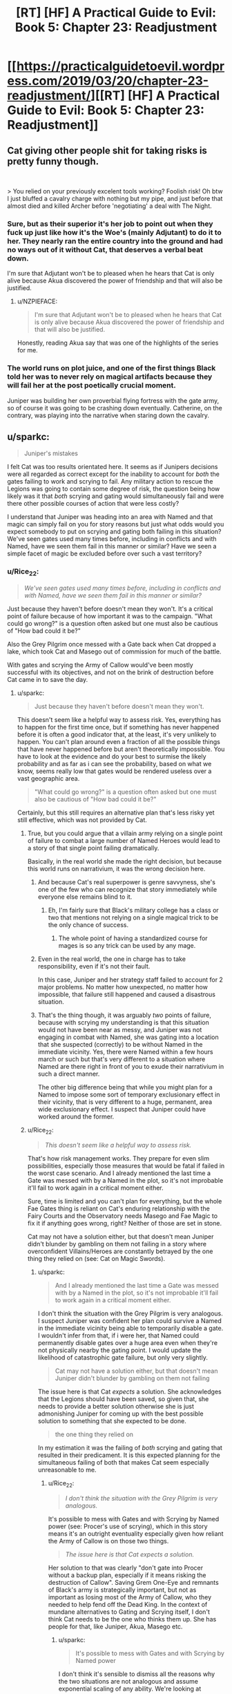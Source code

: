#+TITLE: [RT] [HF] A Practical Guide to Evil: Book 5: Chapter 23: Readjustment

* [[https://practicalguidetoevil.wordpress.com/2019/03/20/chapter-23-readjustment/][[RT] [HF] A Practical Guide to Evil: Book 5: Chapter 23: Readjustment]]
:PROPERTIES:
:Author: Zayits
:Score: 77
:DateUnix: 1553054471.0
:DateShort: 2019-Mar-20
:END:

** Cat giving other people shit for taking risks is pretty funny though.

​

> You relied on your previously excelent tools working? Foolish risk! Oh btw I just bluffed a cavalry charge with nothing but my pipe, and just before that almost died and killed Archer before 'negotiating' a deal with The Night.
:PROPERTIES:
:Author: Anderkent
:Score: 33
:DateUnix: 1553075700.0
:DateShort: 2019-Mar-20
:END:

*** Sure, but as their superior it's her job to point out when they fuck up just like how it's the Woe's (mainly Adjutant) to do it to her. They nearly ran the entire country into the ground and had no ways out of it without Cat, that deserves a verbal beat down.

I'm sure that Adjutant won't be to pleased when he hears that Cat is only alive because Akua discovered the power of friendship and that will also be justified.
:PROPERTIES:
:Author: LordSwedish
:Score: 28
:DateUnix: 1553083466.0
:DateShort: 2019-Mar-20
:END:

**** u/NZPIEFACE:
#+begin_quote
  I'm sure that Adjutant won't be to pleased when he hears that Cat is only alive because Akua discovered the power of friendship and that will also be justified.
#+end_quote

Honestly, reading Akua say that was one of the highlights of the series for me.
:PROPERTIES:
:Author: NZPIEFACE
:Score: 13
:DateUnix: 1553116369.0
:DateShort: 2019-Mar-21
:END:


*** The world runs on plot juice, and one of the first things Black told her was to never rely on magical artifacts because they will fail her at the post poetically crucial moment.

Juniper was building her own proverbial flying fortress with the gate army, so of course it was going to be crashing down eventually. Catherine, on the contrary, was playing into the narrative when staring down the cavalry.
:PROPERTIES:
:Author: Menolith
:Score: 25
:DateUnix: 1553086840.0
:DateShort: 2019-Mar-20
:END:


** u/sparkc:
#+begin_quote
  Juniper's mistakes
#+end_quote

I felt Cat was too results orientated here. It seems as if Junipers decisions were all regarded as correct except for the inability to account for /both/ the gates failing to work and scrying to fail. Any military action to rescue the Legions was going to contain some degree of risk, the question being how likely was it that /both/ scrying and gating would simultaneously fail and were there other possible courses of action that were less costly?

I understand that Juniper was heading into an area with Named and that magic can simply fail on you for story reasons but just what odds would you expect somebody to put on scrying and gating both failing in this situation? We've seen gates used many times before, including in conflicts and with Named, have we seen them fail in this manner or similar? Have we seen a simple facet of magic be excluded before over such a vast territory?
:PROPERTIES:
:Author: sparkc
:Score: 17
:DateUnix: 1553057612.0
:DateShort: 2019-Mar-20
:END:

*** u/Rice_22:
#+begin_quote
  /We've seen gates used many times before, including in conflicts and with Named, have we seen them fail in this manner or similar?/
#+end_quote

Just because they haven't before doesn't mean they won't. It's a critical point of failure because of how important it was to the campaign. "What could go wrong?" is a question often asked but one must also be cautious of "How bad could it be?"

Also the Grey Pilgrim once messed with a Gate back when Cat dropped a lake, which took Cat and Masego out of commission for much of the battle.

With gates and scrying the Army of Callow would've been mostly successful with its objectives, and not on the brink of destruction before Cat came in to save the day.
:PROPERTIES:
:Author: Rice_22
:Score: 29
:DateUnix: 1553058125.0
:DateShort: 2019-Mar-20
:END:

**** u/sparkc:
#+begin_quote
  Just because they haven't before doesn't mean they won't.
#+end_quote

This doesn't seem like a helpful way to assess risk. Yes, everything has to happen for the first time once, but if something has never happened before it is often a good indicator that, at the least, it's very unlikely to happen. You can't plan around even a fraction of all the possible things that have never happened before but aren't theoretically impossible. You have to look at the evidence and do your best to surmise the likely probability and as far as i can see the probability, based on what we know, seems really low that gates would be rendered useless over a vast geographic area.

#+begin_quote
  "What could go wrong?" is a question often asked but one must also be cautious of "How bad could it be?"
#+end_quote

Certainly, but this still requires an alternative plan that's less risky yet still effective, which was not provided by Cat.
:PROPERTIES:
:Author: sparkc
:Score: 8
:DateUnix: 1553059198.0
:DateShort: 2019-Mar-20
:END:

***** True, but you could argue that a villain army relying on a single point of failure to combat a large number of Named Heroes would lead to a story of that single point failing dramatically.

Basically, in the real world she made the right decision, but because this world runs on narrativium, it was the wrong decision here.
:PROPERTIES:
:Author: AnOrnateToilet
:Score: 33
:DateUnix: 1553059453.0
:DateShort: 2019-Mar-20
:END:

****** And because Cat's real superpower is genre savvyness, she's one of the few who can recognize that story immediately while everyone else remains blind to it.
:PROPERTIES:
:Author: Mountebank
:Score: 15
:DateUnix: 1553059757.0
:DateShort: 2019-Mar-20
:END:

******* Eh, I'm fairly sure that Black's military college has a class or two that mentions not relying on a single magical trick to be the only chance of success.
:PROPERTIES:
:Author: LordSwedish
:Score: 12
:DateUnix: 1553083564.0
:DateShort: 2019-Mar-20
:END:

******** The whole point of having a standardized course for mages is so any trick can be used by any mage.
:PROPERTIES:
:Author: NZPIEFACE
:Score: 1
:DateUnix: 1553116473.0
:DateShort: 2019-Mar-21
:END:


****** Even in the real world, the one in charge has to take responsibility, even if it's not their fault.

In this case, Juniper and her strategy staff failed to account for 2 major problems. No matter how unexpected, no matter how impossible, that failure still happened and caused a disastrous situation.
:PROPERTIES:
:Author: clohwk
:Score: 19
:DateUnix: 1553067282.0
:DateShort: 2019-Mar-20
:END:


****** That's the thing though, it was arguably /two/ points of failure, because with scrying my understanding is that this situation would not have been near as messy, and Juniper was not engaging in combat with Named, she was gating into a location that she suspected (correctly) to be without Named in the immediate vicinity. Yes, there were Named within a few hours march or such but that's very different to a situation where Named are there right in front of you to exude their narrativium in such a direct manner.

The other big difference being that while you might plan for a Named to impose some sort of temporary exclusionary effect in their vicinity, that is very different to a huge, permanent, area wide exclusionary effect. I suspect that Juniper could have worked around the former.
:PROPERTIES:
:Author: sparkc
:Score: 6
:DateUnix: 1553059929.0
:DateShort: 2019-Mar-20
:END:


***** u/Rice_22:
#+begin_quote
  /This doesn't seem like a helpful way to assess risk./
#+end_quote

That's how risk management works. They prepare for even slim possibilities, especially those measures that would be fatal if failed in the worst case scenario. And I already mentioned the last time a Gate was messed with by a Named in the plot, so it's not improbable it'll fail to work again in a critical moment either.

Sure, time is limited and you can't plan for everything, but the whole Fae Gates thing is reliant on Cat's enduring relationship with the Fairy Courts and the Observatory needs Masego and Fae Magic to fix it if anything goes wrong, right? Neither of those are set in stone.

Cat may not have a solution either, but that doesn't mean Juniper didn't blunder by gambling on them not failing in a story where overconfident Villains/Heroes are constantly betrayed by the one thing they relied on (see: Cat on Magic Swords).
:PROPERTIES:
:Author: Rice_22
:Score: 18
:DateUnix: 1553060200.0
:DateShort: 2019-Mar-20
:END:

****** u/sparkc:
#+begin_quote
  And I already mentioned the last time a Gate was messed with by a Named in the plot, so it's not improbable it'll fail to work again in a critical moment either.
#+end_quote

I don't think the situation with the Grey Pilgrim is very analogous. I suspect Juniper was confident her plan could survive a Named in the immediate vicinity being able to temporarily disable a gate. I wouldn't infer from that, if i were her, that Named could permanently disable gates over a huge area even when they're not physically nearby the gating point. I would update the likelihood of catastrophic gate failure, but only very slightly.

#+begin_quote
  Cat may not have a solution either, but that doesn't mean Juniper didn't blunder by gambling on them not failing
#+end_quote

The issue here is that Cat /expects/ a solution. She acknowledges that the Legions should have been saved, so given that, she needs to provide a better solution otherwise she is just admonishing Juniper for coming up with the best possible solution to something that she expected to be done.

#+begin_quote
  the one thing they relied on
#+end_quote

In my estimation it was the failing of /both/ scrying and gating that resulted in their predicament. It is this expected planning for the simultaneous failing of both that makes Cat seem especially unreasonable to me.
:PROPERTIES:
:Author: sparkc
:Score: 4
:DateUnix: 1553061200.0
:DateShort: 2019-Mar-20
:END:

******* u/Rice_22:
#+begin_quote
  /I don't think the situation with the Grey Pilgrim is very analogous./
#+end_quote

It's possible to mess with Gates and with Scrying by Named power (see: Procer's use of scrying), which in this story means it's an outright eventuality especially given how reliant the Army of Callow is on those two things.

#+begin_quote
  /The issue here is that Cat expects a solution./
#+end_quote

Her solution to that was clearly "don't gate into Procer without a backup plan, especially if it means risking the destruction of Callow". Saving Grem One-Eye and remnants of Black's army is strategically important, but not as important as losing most of the Army of Callow, who they needed to help fend off the Dead King. In the context of mundane alternatives to Gating and Scrying itself, I don't think Cat needs to be the one who thinks them up. She has people for that, like Juniper, Akua, Masego etc.
:PROPERTIES:
:Author: Rice_22
:Score: 6
:DateUnix: 1553064718.0
:DateShort: 2019-Mar-20
:END:

******** u/sparkc:
#+begin_quote
  It's possible to mess with Gates and with Scrying by Named power
#+end_quote

I don't think it's sensible to dismiss all the reasons why the two situations are not analogous and assume exponential scaling of any ability. We're looking at

- permanent v temporary disabling

- limited to a specific gate being targeted v any gate in an entire province

- requires a Named in the immediate vicinity v no Named needed nearby

Regarding Cat's thoughts on the necessity of rescue:

#+begin_quote
  “It was necessary to evacuate the Legions of Terror,” Juniper said.

  I nodded in acknowledgement.

  “They fought at the Vales,” I said. “A debt was owed..."
#+end_quote

Now obviously this doesn't mean Cat thinks the Legions come before her army but it becomes a matter of /how much risk Cat is willing to assume/ to rescue the Legions and whether Juniper's plan assumed too much risk. As we disagree on how much risk there was we can't probably can't get much more out of this point.

#+begin_quote
  I don't think Cat needs to be the one who thinks them up. She has people for that
#+end_quote

Sure, but she has to be aware that /there is in fact a better solution/. As Cat is not yet aware of any better solutions then she can't be sure that one does in fact exist. If Cat was saying "Juniper, if this is the best solution that existed then you should have left the Legions to fend for themselves" then that's one thing but AFAICT that's not the sentiment she is expressing in this chapter.
:PROPERTIES:
:Author: sparkc
:Score: 3
:DateUnix: 1553066582.0
:DateShort: 2019-Mar-20
:END:

********* I wonder if she's actually expecting a solution. But the result of the military operation was a clear failure, and was caused by totally missing 2 major problems. Both of which, as others have pointed out, have happened before in some way.

It's one thing to do it because there's no better choice. It's another to do it without even recognizing the potential costs.

That means Juniper jumped in without knowing the risks, which is a negligence she needed to be taken to task for.
:PROPERTIES:
:Author: clohwk
:Score: 7
:DateUnix: 1553067984.0
:DateShort: 2019-Mar-20
:END:


********* u/Rice_22:
#+begin_quote
  /I don't think it's sensible/
#+end_quote

We're reading a story in which narrative tropes like overconfident Villains having their magic whatever fail them at the last moment resulting at their downfall at the hands of Heroes is a common thing that happens. Cat throwing away the angel feather sword after being revived by angels shows us that this is something common enough that people plan around.

#+begin_quote
  /no Named needed nearby/
#+end_quote

I thought their failure to gate and scry now is a combination of the Tyrant's machinations and/or Hierarch being nearby? Also there's Cat losing her direct fae powerup to the Drow and Masego turning into a walking magic nuke after his dads blew themselves up, which might have resulted in some unexpected magic backlash to the Observatory.

Look, the campaign being reliant on two extremely critical points of failure with no backup plan that can reduce the severity of the risks is clearly an error. If it worked out then it's fine in the short run, but Cat being hypocritical or not in pointing out Juniper's faults here doesn't mean Juniper's not at fault.

Going back to Risk Management, failure to scry and failure to gate are catastrophic risks that are somewhat unlikely to happen both at once. Severity x Likelihood = Risk, extremely high severity combined with uncommon likelihood means risks should still be heavily managed with plenty of backup plans before they plan jumping into Procer.

#+begin_quote
  /Sure, but she has to be aware that there is in fact a better solution./
#+end_quote

Again, her solution was "not go to Procer", which is valid. Cat didn't say Grem's leftover army is worth the entire Army of Callow, and in fact she has implied it's not worth the trade before. Choosing to not save Grem isn't impossible, although it would look really bad to those at home. I'm basing this starting from her conversation with Adjutant in Chapter 19 btw:

[[https://practicalguidetoevil.wordpress.com/2019/03/11/chapter-19-precedent/]]
:PROPERTIES:
:Author: Rice_22
:Score: 6
:DateUnix: 1553097195.0
:DateShort: 2019-Mar-20
:END:


***** u/Anderkent:
#+begin_quote
  Certainly, but this still requires an alternative plan that's less risky yet still effective, which was not provided by Cat.
#+end_quote

Don't gate in right between two armies, gate in to the side of both of them? Then you're just having a traditional engagement rather than relying on gates to prevent encirclement.
:PROPERTIES:
:Author: Anderkent
:Score: 4
:DateUnix: 1553075588.0
:DateShort: 2019-Mar-20
:END:


*** u/boomfarmer:
#+begin_quote
  I understand that Juniper was heading into an area with Named and that magic can simply fail on you for story reasons but just what odds would you expect somebody to put on scrying and gating both failing in this situation?
#+end_quote

Narratively speaking, the odds are high. Cat should have trained her higher officers better in her theories of narrative.
:PROPERTIES:
:Author: boomfarmer
:Score: 7
:DateUnix: 1553083658.0
:DateShort: 2019-Mar-20
:END:


*** There's always an issue with calculating risk with the possibility of Black Swans ^{pun not intended}. One reason they should maybe have been more wary is that they know so little about the underlying mechanics that they don't have any way to predict how likely these things are. (Vs more well understood legion magic). Its equivalent to someone relying on a car for transportation but not knowing how cars work, so being stranded when it runs out of fuel.
:PROPERTIES:
:Author: akaltyn
:Score: 1
:DateUnix: 1553098462.0
:DateShort: 2019-Mar-20
:END:


*** They've used gates in battle before, yeah, like when Procer invaded. If I remember correctly though, they were very careful to make sure that their plans wouldn't fall to pieces if a gate suddenly fails. They used the gates, sure, but made sure to never rely on them in crucial/plot-heavy moments. Juniper made a bold move that absolutely required the gates to work, so of course they failed. Scrying going down too was just adding insult to injury.
:PROPERTIES:
:Author: relyt118
:Score: 1
:DateUnix: 1553146011.0
:DateShort: 2019-Mar-21
:END:


** One segment I think deserves more attention:

#+begin_quote
  “When the situation in Iserre is resolved,” I continued, “a tribunal of senior officers will be convened to assess whether or not the decisions you took in this campaign warrant charges of incompetence or reckless use of authority. Their verdict will decide whether or not you are demoted back to general.”

  “Understood,” the Marshal of Callow rasped.

  “Good,” I said. “I'll be perfectly clear: I have no intention of being involved with this tribunal beyond ordering it convened. This is not personal, Juniper. This isn't happening because I am angry with an old friend, or appalled by what your decisions almost led to. But if the Army of Callow is ever to be more than just my personal warband, then its members need to be accountable for what they do.”
#+end_quote

another hint that she's tihnking more long term about Callow as a stae with institutions seperate from her own personal power. Similar to her thoughts about Abigail.

Good public policy, but narratively any succession planning makes you automatically at risk of death (doomed mentor style)
:PROPERTIES:
:Author: akaltyn
:Score: 13
:DateUnix: 1553099163.0
:DateShort: 2019-Mar-20
:END:

*** u/NZPIEFACE:
#+begin_quote
  Good public policy, but narratively any succession planning makes you automatically at risk of death (doomed mentor style)
#+end_quote

im pretty sure she's trying to get herself killed
:PROPERTIES:
:Author: NZPIEFACE
:Score: 3
:DateUnix: 1553116559.0
:DateShort: 2019-Mar-21
:END:

**** Really? She's only just gone back to mortal and getting to feel things again,
:PROPERTIES:
:Author: akaltyn
:Score: 1
:DateUnix: 1553163793.0
:DateShort: 2019-Mar-21
:END:

***** I really feel like she's planning to just go die once she abdicates.

Since when was the last time a villain died from old age?
:PROPERTIES:
:Author: NZPIEFACE
:Score: 1
:DateUnix: 1553163897.0
:DateShort: 2019-Mar-21
:END:

****** Well, never, since they're explicitly immortal. Maybe she plans to abdicate then go wandering
:PROPERTIES:
:Author: akaltyn
:Score: 5
:DateUnix: 1553164158.0
:DateShort: 2019-Mar-21
:END:

******* Yeah, not really convincing seeing how many flags she raises for herself
:PROPERTIES:
:Author: NZPIEFACE
:Score: 1
:DateUnix: 1553168104.0
:DateShort: 2019-Mar-21
:END:


** I'm disappointed that that whole conversation was handwaved.
:PROPERTIES:
:Author: boomfarmer
:Score: 8
:DateUnix: 1553083742.0
:DateShort: 2019-Mar-20
:END:

*** You mean the conversation with Vivienne? I'd liked to have seen it too, the kind of conversation Cat describes can't be easy to write, so I get why the author instead focused on how said conversation affected Cat and Vivienne.
:PROPERTIES:
:Author: relyt118
:Score: 2
:DateUnix: 1553153680.0
:DateShort: 2019-Mar-21
:END:


** This was very well handled, with every point in the discussion of the last chapter being in some way addressed.

Edit: This is a pivot for Vivienne, isn't it? Shaping her new name.
:PROPERTIES:
:Author: Academic_Jellyfish
:Score: 26
:DateUnix: 1553056038.0
:DateShort: 2019-Mar-20
:END:

*** Catherine recognized that it was a pivot in the making when she first heard about it from Hakram. Vivienne is the equivalent of malleable clay right now and Catherine is manipulating who she is at her core to fit her into the role she needs her to be in.
:PROPERTIES:
:Score: 26
:DateUnix: 1553060551.0
:DateShort: 2019-Mar-20
:END:

**** Has resonance with how Black shaped her as she developed her first name.
:PROPERTIES:
:Author: akaltyn
:Score: 8
:DateUnix: 1553098597.0
:DateShort: 2019-Mar-20
:END:


*** Yes. I can't quite determine if she is going to be cats replacement as queen of callow or as the chanlcer of callow.
:PROPERTIES:
:Author: razorfloss
:Score: 13
:DateUnix: 1553057329.0
:DateShort: 2019-Mar-20
:END:

**** I guess it won't be related to ruling. Vivienne's fear was leaving the Woe, not loosing her authority.
:PROPERTIES:
:Author: HPMOR_fan
:Score: 18
:DateUnix: 1553059235.0
:DateShort: 2019-Mar-20
:END:


**** Heiress. As much for the irony as anything
:PROPERTIES:
:Author: akaltyn
:Score: 10
:DateUnix: 1553098622.0
:DateShort: 2019-Mar-20
:END:

***** That would make akua day and drive Vivienne nuts
:PROPERTIES:
:Author: razorfloss
:Score: 3
:DateUnix: 1553134257.0
:DateShort: 2019-Mar-21
:END:


** You might not have noticed, but Cat refers to Black as her father in this chapter!
:PROPERTIES:
:Author: CouteauBleu
:Score: 10
:DateUnix: 1553070469.0
:DateShort: 2019-Mar-20
:END:

*** She's been doing it a lot lately.
:PROPERTIES:
:Author: Rheklr
:Score: 11
:DateUnix: 1553071066.0
:DateShort: 2019-Mar-20
:END:

**** Yes. That was the joke.
:PROPERTIES:
:Author: CouteauBleu
:Score: 22
:DateUnix: 1553071144.0
:DateShort: 2019-Mar-20
:END:

***** Easy to miss but there's actually a reference to Cat referencing Black as her father at the top of this comment chain.
:PROPERTIES:
:Author: TristanTheViking
:Score: 10
:DateUnix: 1553092677.0
:DateShort: 2019-Mar-20
:END:

****** Really? I think that's the first time she referred to him as her father.
:PROPERTIES:
:Author: Azzazeal
:Score: 7
:DateUnix: 1553096967.0
:DateShort: 2019-Mar-20
:END:


***** This would have worked better in the guide subreddit tbh
:PROPERTIES:
:Author: dashelgr
:Score: 5
:DateUnix: 1553099692.0
:DateShort: 2019-Mar-20
:END:


** Heyyyy I finally caught up! Start reading book1 on Feb1 and 6 weeks later I'm here with the rest of you :) quite a journey.
:PROPERTIES:
:Author: jsxt
:Score: 2
:DateUnix: 1553137020.0
:DateShort: 2019-Mar-21
:END:


** [[http://topwebfiction.com/vote.php?for=a-practical-guide-to-evil][Vote for A Practical Guide to Evil on TopWebFiction!]]
:PROPERTIES:
:Author: Zayits
:Score: 1
:DateUnix: 1553054494.0
:DateShort: 2019-Mar-20
:END:
